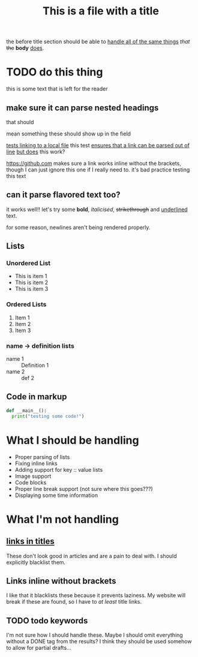 #+TITLE: This is a file with a title

the before title section
should be able to
[[https://google.com][handle all of the same things]] /that/ +the+ *body* _does_.

* TODO do this thing
this is some text that is left for the reader
** make sure it can parse nested headings
that should

mean something
these should show up in the field

[[file:file.org][tests linking to a local file]]
this test [[https://google.com][ensures that a link can be parsed out of line]]
 [[https://google.com][but does]] this work?

https://github.com makes sure a link works inline without the brackets, though I can just ignore this one if I really need to. it's bad practice
testing this text
** can it parse flavored text too?
it works well!! let's try some *bold*, /italicised/, +strikethrough+ and _underlined_ text.

for some reason,
newlines
aren't
being
rendered
properly.
** Lists
*** Unordered List
- This is item 1
- This is item 2
- This is item 3
*** Ordered Lists
1. Item 1
2. Item 2
3. Item 3
*** name -> definition lists
- name 1 :: Definition 1
- name 2 ::  def 2

** Code in markup
#+BEGIN_SRC python
def __main__():
  print("testing some code!")
#+END_SRC

* What I should be handling
- Proper parsing of lists
- Fixing inline links
- Adding support for key :: value lists
- Image support
- Code blocks
- Proper line break support (not sure where this goes???)
- Displaying some time information
* What I'm not handling
** [[https://github.com][links in titles]]
These don't look good in articles and are a pain to deal with.
I should explicitly blacklist them.
** Links inline without brackets
I like that it blacklists these because it prevents laziness.
My website will break if these are found, so I have to /at least/ title links.
** TODO todo keywords
I'm not sure how I should handle these. Maybe I should omit everything without a DONE tag from the results? I think they should be used somehow to allow for partial drafts...
